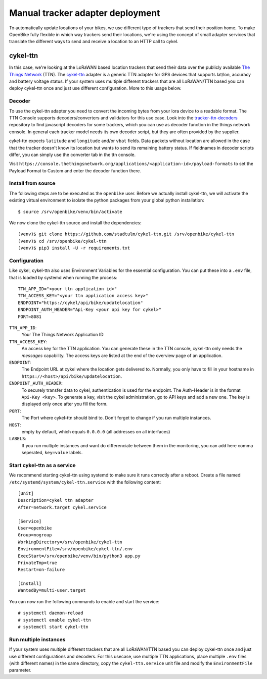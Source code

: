 Manual tracker adapter deployment
=================================

To automatically update locations of your bikes, we use different type of trackers that send their position home.
To make OpenBike fully flexible in which way trackers send their locations, we're using the concept of small adapter services that translate the different ways to send and receive a location to an HTTP call to cykel.

cykel-ttn
---------
In this case, we're looking at the LoRaWAN based location trackers that send their data over the publicly available `The Things Network`_ (TTN).
The `cykel-ttn`_ adapter is a generic TTN adapter for GPS devices that supports lat/lon, accuracy and battery voltage status.
If your system uses multiple different trackers that are all LoRaWAN/TTN based you can deploy cykel-ttn once and just use different configuration. More to this usage below.

Decoder
^^^^^^^
To use the cykel-ttn adapter you need to convert the incoming bytes from your lora device to a readable format. The TTN Console supports decoders/converters and validators for this use case. Look into the `tracker-ttn-decoders`_ repository to find javascript decoders for some trackers, which you can use as decoder function in the things network console. In general each tracker model needs its own decoder script, but they are often provided by the supplier.

cykel-ttn expects ``latitude`` and ``longitude`` and/or ``vbat`` fields. Data packets without location are allowed in the case that the tracker doesn't know its location but wants to send its remaining battery status. If fieldnames in decoder scripts differ, you can simply use the converter tab in the ttn console.

Visit ``https://console.thethingsnetwork.org/applications/<application-id>/payload-formats`` to set the Payload Format to Custom and enter the decoder function there.

Install from source
^^^^^^^^^^^^^^^^^^^

The following steps are to be executed as the ``openbike`` user. Before we actually install cykel-ttn, we will activate the existing virtual environment to isolate the python packages from your global python installation::

    $ source /srv/openbike/venv/bin/activate

We now clone the cykel-ttn source and install the dependencies::

    (venv)$ git clone https://github.com/stadtulm/cykel-ttn.git /srv/openbike/cykel-ttn
    (venv)$ cd /srv/openbike/cykel-ttn
    (venv)$ pip3 install -U -r requirements.txt

Configuration
^^^^^^^^^^^^^

Like cykel, cykel-ttn also uses Environment Variables for the essential configuration. You can put these into a ``.env`` file, that is loaded by systemd when running the process::

	TTN_APP_ID="<your ttn application id>"
	TTN_ACCESS_KEY="<your ttn application access key>"
	ENDPOINT="https://cykel/api/bike/updatelocation"
	ENDPOINT_AUTH_HEADER="Api-Key <your api key for cykel>"
	PORT=8081

``TTN_APP_ID``:
	Your The Things Network Application ID

``TTN_ACCESS_KEY``:
	An access key for the TTN application. You can generate these in the TTN console, cykel-ttn only needs the *messages* capability. The access keys are listed at the end of the overview page of an application.

``ENDPOINT``:
	The Endpoint URL at cykel where the location gets delivered to. Normally, you only have to fill in your hostname in ``https://<host>/api/bike/updatelocation``.

``ENDPOINT_AUTH_HEADER``:
	To securely transfer data to cykel, authentication is used for the endpoint. The Auth-Header is in the format ``Api-Key <key>``. To generate a key, visit the cykel administration, go to API keys and add a new one. The key is displayed only once after you fill the form.
	
``PORT``:
	The Port where cykel-ttn should bind to. Don't forget to change if you run multiple instances.

``HOST``:
	empty by default, which equals ``0.0.0.0`` (all addresses on all interfaces)

``LABELS``:
	If you run multiple instances and want do differenciate between them in the monitoring, you can add here comma seperated, ``key=value`` labels.


Start cykel-ttn as a service
^^^^^^^^^^^^^^^^^^^^^^^^^^^^

We recommend starting cykel-ttn using systemd to make sure it runs correctly after a reboot. Create a file
named ``/etc/systemd/system/cykel-ttn.service`` with the following content::

    [Unit]
    Description=cykel ttn adapter
    After=network.target cykel.service

    [Service]
    User=openbike
    Group=nogroup
    WorkingDirectory=/srv/openbike/cykel-ttn
    EnvironmentFile=/srv/openbike/cykel-ttn/.env
    ExecStart=/srv/openbike/venv/bin/python3 app.py
    PrivateTmp=true
    Restart=on-failure

    [Install]
    WantedBy=multi-user.target


You can now run the following commands to enable and start the service::

    # systemctl daemon-reload
    # systemctl enable cykel-ttn
    # systemctl start cykel-ttn


Run multiple instances
^^^^^^^^^^^^^^^^^^^^^^

If your system uses multiple different trackers that are all LoRaWAN/TTN based you can deploy cykel-ttn once and just use different configurations and decoders. For this usecase, use multiple TTN applications, place multiple ``.env`` files (with different names) in the same directory, copy the ``cykel-ttn.service`` unit file and modify the ``EnvironmentFile`` parameter.


.. _The Things Network: https://thethingsnetwork.org
.. _cykel-ttn: https://github.com/stadtulm/cykel-ttn
.. _tracker-ttn-decoders: https://github.com/stadtulm/tracker-ttn-decoders